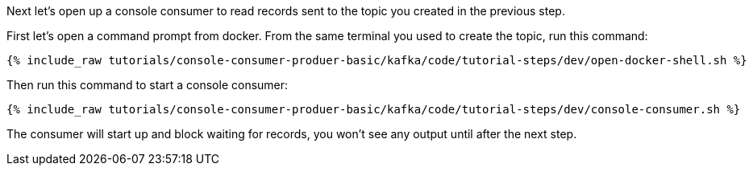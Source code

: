 Next let's open up a console consumer to read records sent to the topic you created in the previous step.

First let's open a command prompt from docker. From the same terminal you used to create the topic, run this command:

+++++
<pre class="snippet"><code class="shell">{% include_raw tutorials/console-consumer-produer-basic/kafka/code/tutorial-steps/dev/open-docker-shell.sh %}</code></pre>
+++++

Then run this command to start a console consumer:

+++++
<pre class="snippet"><code class="shell">{% include_raw tutorials/console-consumer-produer-basic/kafka/code/tutorial-steps/dev/console-consumer.sh %}</code></pre>
+++++

The consumer will start up and block waiting for records, you won't see any output until after the next step.
